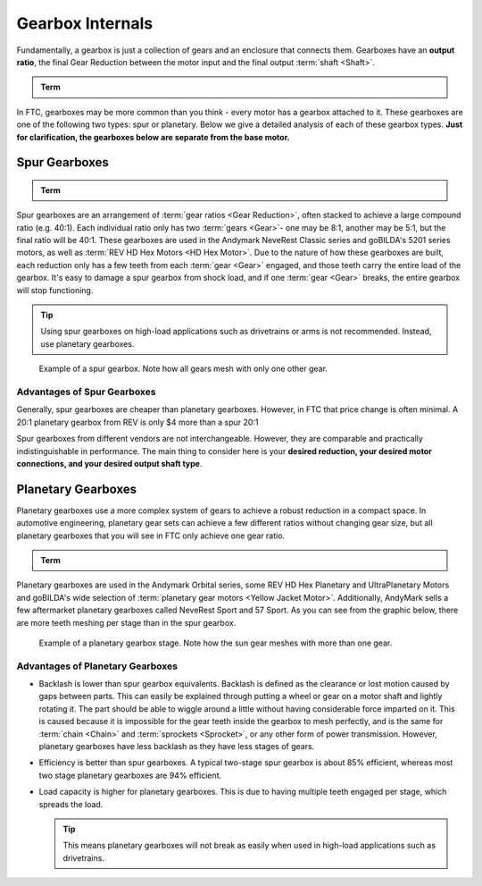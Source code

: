 Gearbox Internals
=================

Fundamentally, a gearbox is just a collection of gears and an enclosure that connects them. Gearboxes have an **output ratio**, the final Gear Reduction between the motor input and the final output :term:`shaft <Shaft>`.

.. admonition:: Term

   .. glossary::

      Gear Reduction
         Also known as a gear ratio. In any rotational power transmission system (typically involving motors and :term:`servos <Servo>` in FTC\ |reg|), a gear ratio defines both the number of rotations of the system's input and the number of rotations of the output.

         For instance, a NeveRest 20 gearmotor consists of an unmodified :term:`NeveRest Motor` and a planetary gearbox that has a gear ratio of 20:1 (or, when spoken, "20 to 1"). This means that in order for the output shaft of the gearbox to rotate 1 time, the input shaft of the motor must rotate 20 times. Gear ratios are one of the most important design considerations about a power transmission component.

         Any FTC motor or servo has two properties: speed and torque (or rotational force). These two properties are inversely proportional, meaning that increasing speed decreases torque, and vice versa. For instance, if one wishes to make a mechanism faster at the expense of torque by doubling the speed of that 20:1 gearbox, they would decrease the gear ratio by a factor of 2. Since 20 divided by 2 is 10, the new desired ratio would be 10:1 (this is referred to as gearing up). However, if one wishes to double torque instead, making the system more powerful and robust at the expense of speed, they would increase the gear ratio by a factor of 2, leaving them with a 40:1 ratio (this is referred to as gearing down).

         The most common ways of gearing up or down are using gearboxes, gears, sprockets and belt-driven pulleys, all of which exist in various sizes.

In FTC, gearboxes may be more common than you think - every motor has a gearbox attached to it. These gearboxes are one of the following two types: spur or planetary. Below we give a detailed analysis of each of these gearbox types. **Just for clarification, the gearboxes below are separate from the base motor.**

Spur Gearboxes
--------------

.. admonition:: Term

   .. glossary::

      Spur gearbox
         A spur gearbox has spur gears which are stacked on top of each other. Gear reduction is achieved through different size gears on the same plane.

Spur gearboxes are an arrangement of :term:`gear ratios <Gear Reduction>`, often stacked to achieve a large compound ratio (e.g. 40:1). Each individual ratio only has two :term:`gears <Gear>`- one may be 8:1, another may be 5:1, but the final ratio will be 40:1. These gearboxes are used in the Andymark NeveRest Classic series and goBILDA's 5201 series motors, as well as :term:`REV HD Hex Motors <HD Hex Motor>`. Due to the nature of how these gearboxes are built, each reduction only has a few teeth from each :term:`gear <Gear>` engaged, and those teeth carry the entire load of the gearbox. It's easy to damage a spur gearbox from shock load, and if one :term:`gear <Gear>` breaks, the entire gearbox will stop functioning.

.. tip:: Using spur gearboxes on high-load applications such as drivetrains or arms is not recommended. Instead, use planetary gearboxes.

.. figure:: images/motor-hardware/spur-gearbox.jpg
   :alt: An example spur gearbox

   Example of a spur gearbox. Note how all gears mesh with only one other gear.

Advantages of Spur Gearboxes
^^^^^^^^^^^^^^^^^^^^^^^^^^^^

Generally, spur gearboxes are cheaper than planetary gearboxes. However, in FTC that price change is often minimal. A 20:1 planetary gearbox from REV is only $4 more than a spur 20:1

Spur gearboxes from different vendors are not interchangeable. However, they are comparable and practically indistinguishable in performance. The main thing to consider here is your **desired reduction, your desired motor connections, and your desired output shaft type**.

Planetary Gearboxes
-------------------

Planetary gearboxes use a more complex system of gears to achieve a robust reduction in a compact space. In automotive engineering, planetary gear sets can achieve a few different ratios without changing gear size, but all planetary gearboxes that you will see in FTC only achieve one gear ratio.

.. admonition:: Term

   .. glossary::

      Planetary Gear
         Planetary gearing consists of a center gear (sun gear) which has smaller gears (planet gears) revolving around it. The outer radius has a ring gear which holds the other gears in place.

Planetary gearboxes are used in the Andymark Orbital series, some REV HD Hex Planetary and UltraPlanetary Motors and goBILDA's wide selection of :term:`planetary gear motors <Yellow Jacket Motor>`. Additionally, AndyMark sells a few aftermarket planetary gearboxes called NeveRest Sport and 57 Sport. As you can see from the graphic below, there are more teeth meshing per stage than in the spur gearbox.

.. figure:: images/motor-hardware/planetary-gearbox.png
   :alt: A planetary gearbox diagram

   Example of a planetary gearbox stage. Note how the sun gear meshes with more than one gear.

Advantages of Planetary Gearboxes
^^^^^^^^^^^^^^^^^^^^^^^^^^^^^^^^^

- Backlash is lower than spur gearbox equivalents. Backlash is defined as the clearance or lost motion caused by gaps between parts. This can easily be explained through putting a wheel or gear on a motor shaft and lightly rotating it. The part should be able to wiggle around a little without having considerable force imparted on it. This is caused because it is impossible for the gear teeth inside the gearbox to mesh perfectly, and is the same for :term:`chain <Chain>` and :term:`sprockets <Sprocket>`, or any other form of power transmission. However, planetary gearboxes have less backlash as they have less stages of gears.
- Efficiency is better than spur gearboxes. A typical two-stage spur gearbox is about 85% efficient, whereas most two stage planetary gearboxes are 94% efficient.
- Load capacity is higher for planetary gearboxes. This is due to having multiple teeth engaged per stage, which spreads the load.

  .. tip:: This means planetary gearboxes will not break as easily when used in high-load applications such as drivetrains.
